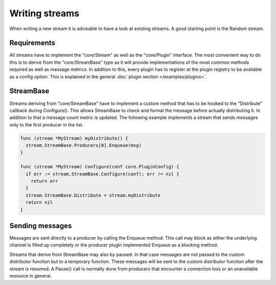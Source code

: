 Writing streams
===============

When writing a new stream it is advisable to have a look at existing streams.
A good starting point is the Random stream.

Requirements
------------

All streams have to implement the "core/Stream" as well as the "core/Plugin" interface.
The most convenient way to do this is to derive from the "core/StreamBase" type as it will provide implementations of the most common methods required as well as message metrics.
In addition to this, every plugin has to register at the plugin registry to be available as a config option.
This is explained in the general :doc:`plugin section </examples/plugins>`.

StreamBase
------------

Streams deriving from "core/StreamBase" have to implement a custom method that has to be hooked to the "Distribute" callback during Configure().
This allows StreamBase to check and format the message before actually distributing it.
In addition to that a message count metric is updated.
The following example implements a stream that sends messages only to the first producer in the list.

.. code-block:: go

  func (stream *MyStream) myDistribute() {
    stream.StreamBase.Producers[0].Enqueue(msg)
  }

  func (stream *MyStream) Configure(conf core.PluginConfig) {
    if err := stream.StreamBase.Configure(conf); err != nil {
      return err
    }
    stream.StreamBase.Distribute = stream.myDistribute
    return nil
  }

Sending messages
----------------

Messages are sent directly to a producer by calling the Enqueue method.
This call may block as either the underlying channel is filled up completely or the producer plugin implemented Enqueue as a blocking method.

Streams that derive from StreamBase may also by paused.
In that case messages are not passed to the custom distributor function but to a temporary function.
These messages will be sent to the custom distributor function after the stream is resumed.
A Pause() call is normally done from producers that encounter a connection loss or an unavailable resource in general.
